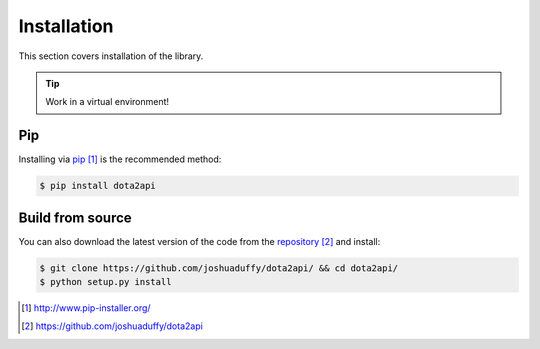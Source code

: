 ############
Installation
############

This section covers installation of the library.

.. tip::

    Work in a virtual environment!

***
Pip
***

Installing via `pip`_ is the recommended method:

.. code-block:: bash

    $ pip install dota2api


*****************
Build from source
*****************

You can also download the latest version of the code from the  `repository`_ and install:

.. code-block:: bash

    $ git clone https://github.com/joshuaduffy/dota2api/ && cd dota2api/
    $ python setup.py install


.. target-notes::
.. _`pip`: http://www.pip-installer.org/
.. _`repository`: https://github.com/joshuaduffy/dota2api